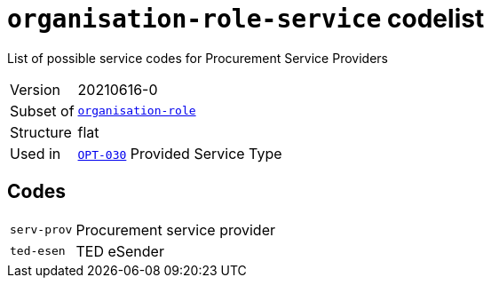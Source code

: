 = `organisation-role-service` codelist
:navtitle: Codelists

List of possible service codes for Procurement Service Providers
[horizontal]
Version:: 20210616-0
Subset of:: xref:code-lists/organisation-role.adoc[`organisation-role`]
Structure:: flat
Used in:: xref:business-terms/OPT-030.adoc[`OPT-030`] Provided Service Type

== Codes
[horizontal]
  `serv-prov`::: Procurement service provider
  `ted-esen`::: TED eSender
